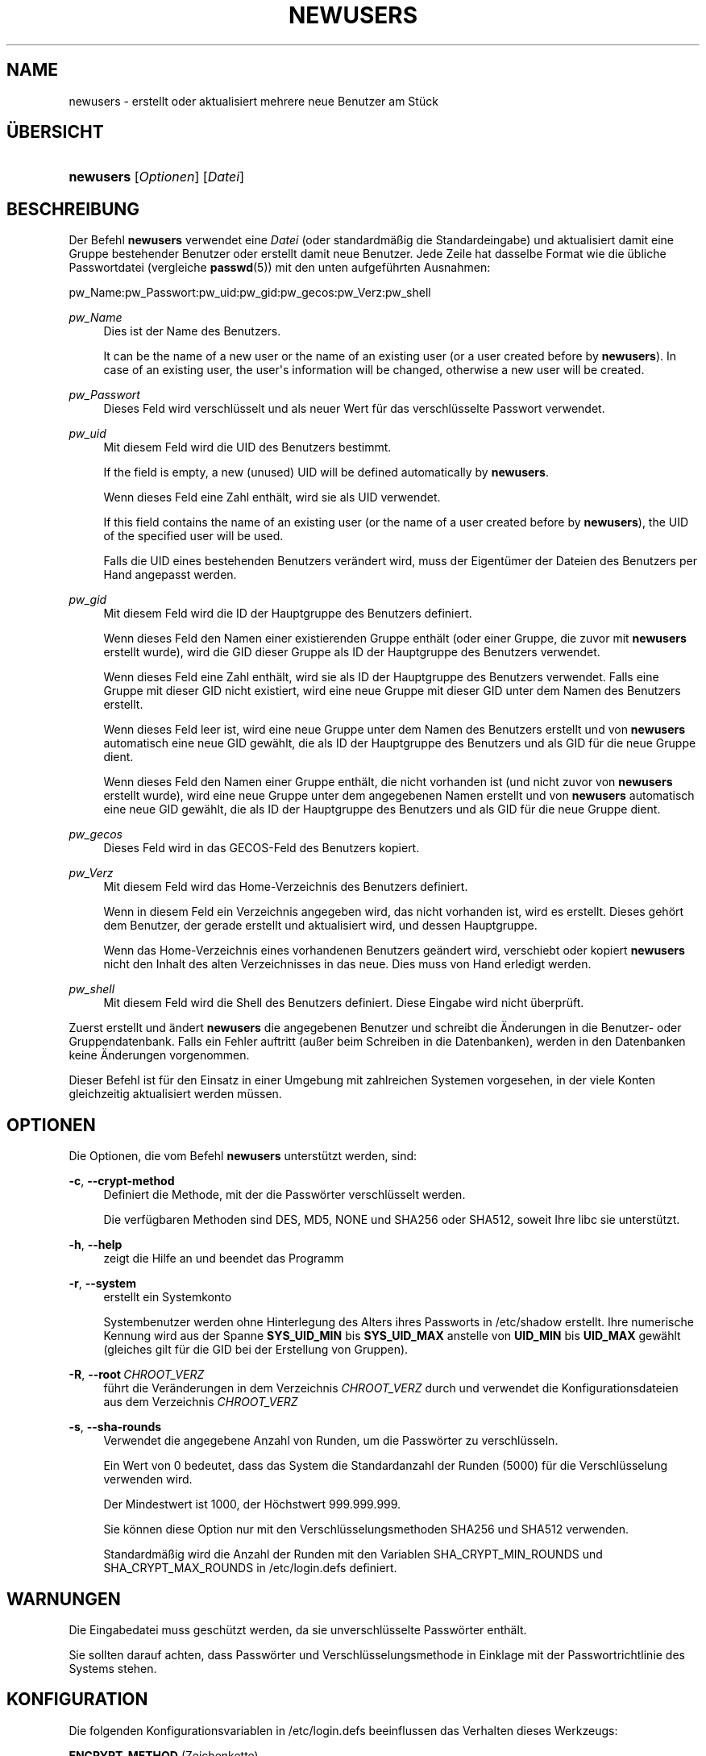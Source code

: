'\" t
.\"     Title: newusers
.\"    Author: Julianne Frances Haugh
.\" Generator: DocBook XSL Stylesheets v1.79.1 <http://docbook.sf.net/>
.\"      Date: 13.06.2019
.\"    Manual: Befehle zur Systemverwaltung
.\"    Source: shadow-utils 4.7
.\"  Language: German
.\"
.TH "NEWUSERS" "8" "13.06.2019" "shadow\-utils 4\&.7" "Befehle zur Systemverwaltung"
.\" -----------------------------------------------------------------
.\" * Define some portability stuff
.\" -----------------------------------------------------------------
.\" ~~~~~~~~~~~~~~~~~~~~~~~~~~~~~~~~~~~~~~~~~~~~~~~~~~~~~~~~~~~~~~~~~
.\" http://bugs.debian.org/507673
.\" http://lists.gnu.org/archive/html/groff/2009-02/msg00013.html
.\" ~~~~~~~~~~~~~~~~~~~~~~~~~~~~~~~~~~~~~~~~~~~~~~~~~~~~~~~~~~~~~~~~~
.ie \n(.g .ds Aq \(aq
.el       .ds Aq '
.\" -----------------------------------------------------------------
.\" * set default formatting
.\" -----------------------------------------------------------------
.\" disable hyphenation
.nh
.\" disable justification (adjust text to left margin only)
.ad l
.\" -----------------------------------------------------------------
.\" * MAIN CONTENT STARTS HERE *
.\" -----------------------------------------------------------------
.SH "NAME"
newusers \- erstellt oder aktualisiert mehrere neue Benutzer am St\(:uck
.SH "\(:UBERSICHT"
.HP \w'\fBnewusers\fR\ 'u
\fBnewusers\fR [\fIOptionen\fR] [\fIDatei\fR]
.SH "BESCHREIBUNG"
.PP
Der Befehl
\fBnewusers\fR
verwendet eine
\fIDatei\fR
(oder standardm\(:a\(ssig die Standardeingabe) und aktualisiert damit eine Gruppe bestehender Benutzer oder erstellt damit neue Benutzer\&. Jede Zeile hat dasselbe Format wie die \(:ubliche Passwortdatei (vergleiche
\fBpasswd\fR(5)) mit den unten aufgef\(:uhrten Ausnahmen:
.PP
pw_Name:pw_Passwort:pw_uid:pw_gid:pw_gecos:pw_Verz:pw_shell
.PP
\fIpw_Name\fR
.RS 4
Dies ist der Name des Benutzers\&.
.sp
It can be the name of a new user or the name of an existing user (or a user created before by
\fBnewusers\fR)\&. In case of an existing user, the user\*(Aqs information will be changed, otherwise a new user will be created\&.
.RE
.PP
\fIpw_Passwort\fR
.RS 4
Dieses Feld wird verschl\(:usselt und als neuer Wert f\(:ur das verschl\(:usselte Passwort verwendet\&.
.RE
.PP
\fIpw_uid\fR
.RS 4
Mit diesem Feld wird die UID des Benutzers bestimmt\&.
.sp
If the field is empty, a new (unused) UID will be defined automatically by
\fBnewusers\fR\&.
.sp
Wenn dieses Feld eine Zahl enth\(:alt, wird sie als UID verwendet\&.
.sp
If this field contains the name of an existing user (or the name of a user created before by
\fBnewusers\fR), the UID of the specified user will be used\&.
.sp
Falls die UID eines bestehenden Benutzers ver\(:andert wird, muss der Eigent\(:umer der Dateien des Benutzers per Hand angepasst werden\&.
.RE
.PP
\fIpw_gid\fR
.RS 4
Mit diesem Feld wird die ID der Hauptgruppe des Benutzers definiert\&.
.sp
Wenn dieses Feld den Namen einer existierenden Gruppe enth\(:alt (oder einer Gruppe, die zuvor mit
\fBnewusers\fR
erstellt wurde), wird die GID dieser Gruppe als ID der Hauptgruppe des Benutzers verwendet\&.
.sp
Wenn dieses Feld eine Zahl enth\(:alt, wird sie als ID der Hauptgruppe des Benutzers verwendet\&. Falls eine Gruppe mit dieser GID nicht existiert, wird eine neue Gruppe mit dieser GID unter dem Namen des Benutzers erstellt\&.
.sp
Wenn dieses Feld leer ist, wird eine neue Gruppe unter dem Namen des Benutzers erstellt und von
\fBnewusers\fR
automatisch eine neue GID gew\(:ahlt, die als ID der Hauptgruppe des Benutzers und als GID f\(:ur die neue Gruppe dient\&.
.sp
Wenn dieses Feld den Namen einer Gruppe enth\(:alt, die nicht vorhanden ist (und nicht zuvor von
\fBnewusers\fR
erstellt wurde), wird eine neue Gruppe unter dem angegebenen Namen erstellt und von
\fBnewusers\fR
automatisch eine neue GID gew\(:ahlt, die als ID der Hauptgruppe des Benutzers und als GID f\(:ur die neue Gruppe dient\&.
.RE
.PP
\fIpw_gecos\fR
.RS 4
Dieses Feld wird in das GECOS\-Feld des Benutzers kopiert\&.
.RE
.PP
\fIpw_Verz\fR
.RS 4
Mit diesem Feld wird das Home\-Verzeichnis des Benutzers definiert\&.
.sp
Wenn in diesem Feld ein Verzeichnis angegeben wird, das nicht vorhanden ist, wird es erstellt\&. Dieses geh\(:ort dem Benutzer, der gerade erstellt und aktualisiert wird, und dessen Hauptgruppe\&.
.sp
Wenn das Home\-Verzeichnis eines vorhandenen Benutzers ge\(:andert wird, verschiebt oder kopiert
\fBnewusers\fR
nicht den Inhalt des alten Verzeichnisses in das neue\&. Dies muss von Hand erledigt werden\&.
.RE
.PP
\fIpw_shell\fR
.RS 4
Mit diesem Feld wird die Shell des Benutzers definiert\&. Diese Eingabe wird nicht \(:uberpr\(:uft\&.
.RE
.PP
Zuerst erstellt und \(:andert
\fBnewusers\fR
die angegebenen Benutzer und schreibt die \(:Anderungen in die Benutzer\- oder Gruppendatenbank\&. Falls ein Fehler auftritt (au\(sser beim Schreiben in die Datenbanken), werden in den Datenbanken keine \(:Anderungen vorgenommen\&.
.PP
Dieser Befehl ist f\(:ur den Einsatz in einer Umgebung mit zahlreichen Systemen vorgesehen, in der viele Konten gleichzeitig aktualisiert werden m\(:ussen\&.
.SH "OPTIONEN"
.PP
Die Optionen, die vom Befehl
\fBnewusers\fR
unterst\(:utzt werden, sind:
.PP
\fB\-c\fR, \fB\-\-crypt\-method\fR
.RS 4
Definiert die Methode, mit der die Passw\(:orter verschl\(:usselt werden\&.
.sp
Die verf\(:ugbaren Methoden sind DES, MD5, NONE und SHA256 oder SHA512, soweit Ihre libc sie unterst\(:utzt\&.
.RE
.PP
\fB\-h\fR, \fB\-\-help\fR
.RS 4
zeigt die Hilfe an und beendet das Programm
.RE
.PP
\fB\-r\fR, \fB\-\-system\fR
.RS 4
erstellt ein Systemkonto
.sp
Systembenutzer werden ohne Hinterlegung des Alters ihres Passworts in
/etc/shadow
erstellt\&. Ihre numerische Kennung wird aus der Spanne
\fBSYS_UID_MIN\fR
bis
\fBSYS_UID_MAX\fR
anstelle von
\fBUID_MIN\fR
bis
\fBUID_MAX\fR
gew\(:ahlt (gleiches gilt f\(:ur die GID bei der Erstellung von Gruppen)\&.
.RE
.PP
\fB\-R\fR, \fB\-\-root\fR\ \&\fICHROOT_VERZ\fR
.RS 4
f\(:uhrt die Ver\(:anderungen in dem Verzeichnis
\fICHROOT_VERZ\fR
durch und verwendet die Konfigurationsdateien aus dem Verzeichnis
\fICHROOT_VERZ\fR
.RE
.PP
\fB\-s\fR, \fB\-\-sha\-rounds\fR
.RS 4
Verwendet die angegebene Anzahl von Runden, um die Passw\(:orter zu verschl\(:usseln\&.
.sp
Ein Wert von 0 bedeutet, dass das System die Standardanzahl der Runden (5000) f\(:ur die Verschl\(:usselung verwenden wird\&.
.sp
Der Mindestwert ist 1000, der H\(:ochstwert 999\&.999\&.999\&.
.sp
Sie k\(:onnen diese Option nur mit den Verschl\(:usselungsmethoden SHA256 und SHA512 verwenden\&.
.sp
Standardm\(:a\(ssig wird die Anzahl der Runden mit den Variablen SHA_CRYPT_MIN_ROUNDS und SHA_CRYPT_MAX_ROUNDS in
/etc/login\&.defs
definiert\&.
.RE
.SH "WARNUNGEN"
.PP
Die Eingabedatei muss gesch\(:utzt werden, da sie unverschl\(:usselte Passw\(:orter enth\(:alt\&.
.PP
Sie sollten darauf achten, dass Passw\(:orter und Verschl\(:usselungsmethode in Einklage mit der Passwortrichtlinie des Systems stehen\&.
.SH "KONFIGURATION"
.PP
Die folgenden Konfigurationsvariablen in
/etc/login\&.defs
beeinflussen das Verhalten dieses Werkzeugs:
.PP
\fBENCRYPT_METHOD\fR (Zeichenkette)
.RS 4
Damit wird der standardm\(:a\(ssige Verschl\(:usselungsalgorithmus, mit dem Passw\(:orter verschl\(:usselt werden, bestimmt (soweit nicht in der Befehlszeile ein Algorithmus angegeben wird)\&.
.sp
Ihm kann einer der folgenden Wert zugewiesen werden:
\fIDES\fR
(default),
\fIMD5\fR, \fISHA256\fR, \fISHA512\fR\&.
.sp
Hinweis: Dieser Parameter \(:uberschreibt die Variable
\fBMD5_CRYPT_ENAB\fR\&.
.RE
.PP
\fBGID_MAX\fR (Zahl), \fBGID_MIN\fR (Zahl)
.RS 4
der Bereich von Gruppen\-IDs, aus dem die Programme
\fBuseradd\fR,
\fBgroupadd\fR
oder
\fBnewusers\fR
bei der Erstellung normaler Gruppen ausw\(:ahlen d\(:urfen
.sp
Der Standardwert f\(:ur
\fBGID_MIN\fR
ist 1000, f\(:ur
\fBGID_MAX\fR
60\&.000\&.
.RE
.PP
\fBMAX_MEMBERS_PER_GROUP\fR (Zahl)
.RS 4
Maximale Anzahl von Mitgliedern je Gruppeneintrag\&. Wenn das Maximum erreicht wird, wird ein weiterer Eintrag in
/etc/group
(mit dem gleichen Namen, dem gleichen Passwort und der gleichen GID) erstellt\&.
.sp
Der Standardwert ist 0, was zur Folge hat, dass die Anzahl der Mitglieder einer Gruppe nicht begrenzt ist\&.
.sp
Diese F\(:ahigkeit (der aufgeteilten Gruppe) erm\(:oglicht es, die Zeilenl\(:ange in der Gruppendatei zu begrenzen\&. Damit kann sichergestellt werden, dass die Zeilen f\(:ur NIS\-Gruppen nicht l\(:anger als 1024 Zeichen sind\&.
.sp
Falls Sie eine solche Begrenzung ben\(:otigen, k\(:onnen Sie 25 verwenden\&.
.sp
Hinweis: Aufgeteilte Gruppen werden m\(:oglicherweise nicht von allen Werkzeugen unterst\(:utzt, selbst nicht aus der Shadow\-Werkzeugsammlung\&. Sie sollten diese Variable nur setzen, falls Sie zwingend darauf angewiesen sind\&.
.RE
.PP
\fBMD5_CRYPT_ENAB\fR (boolesch)
.RS 4
Legt fest, ob Passw\(:orter mit dem auf MD5 beruhenden Algorithmus verschl\(:usselt werden\&. Falls diesem Wert
\fIyes\fR
zugewiesen ist, werden neue Passw\(:orter mit dem auf MD5 beruhenden Algorithmus verschl\(:usselt, der zu dem in der aktuellen Ver\(:offentlichung von FreeBSD eingesetzten Algorithmus kompatibel ist\&. Passw\(:orter k\(:onnen dann beliebig lang sein, auch die Salt\-Zeichenketten sind l\(:anger\&. Setzen Sie diesen Wert auf
\fIno\fR, wenn Sie verschl\(:usselte Passw\(:orter auf ein anderes System kopieren m\(:ochten, das den neuen Algorithmus nicht versteht\&. Der Standardwert ist
\fIno\fR\&.
.sp
Dieser Variable geht die Variable
\fBENCRYPT_METHOD\fR
und eine Option auf der Befehlszeile, mit der der Verschl\(:usselungsalgorithmus bestimmt wird, vor\&.
.sp
Der Einsatz dieser Variable ist veraltet\&. Sie sollten
\fBENCRYPT_METHOD\fR
verwenden\&.
.RE
.PP
\fBPASS_MAX_DAYS\fR (Zahl)
.RS 4
Die maximale Anzahl von Tagen, f\(:ur die ein Passwort verwendet werden darf\&. Wenn das Passwort \(:alter ist, wird ein Wechsel des Passworts erzwungen\&. Falls nicht angegeben, wird \-1 angenommen (was zur Folge hat, dass diese Beschr\(:ankung abgeschaltet ist)\&.
.RE
.PP
\fBPASS_MIN_DAYS\fR (Zahl)
.RS 4
Die Mindestanzahl von Tagen, bevor ein Wechsel des Passworts zugelassen wird\&. Ein vorheriger Versuch, das Passwort zu \(:andern, wird abgelehnt\&. Falls nicht angegeben, wird \-1 angenommen (was zur Folge hat, dass diese Beschr\(:ankung abgeschaltet ist)\&.
.RE
.PP
\fBPASS_WARN_AGE\fR (Zahl)
.RS 4
Die Anzahl von Tagen, an denen der Benutzer vorgewarnt wird, bevor das Passwort verf\(:allt\&. Eine Null bedeutet, dass eine Warnung nur am Tag des Verfalls ausgegeben wird\&. Ein negativer Wert bedeutet, dass keine Vorwarnung erfolgt\&. Falls nicht angegeben, wird keine Vorwarnung ausgegeben\&.
.RE
.PP
\fBSHA_CRYPT_MIN_ROUNDS\fR (Zahl), \fBSHA_CRYPT_MAX_ROUNDS\fR (Zahl)
.RS 4
Wenn
\fBENCRYPT_METHOD\fR
auf
\fISHA256\fR
oder
\fISHA512\fR
gesetzt ist, legt dies die Anzahl der Runden von SHA fest, die standardm\(:a\(ssig vom Verschl\(:usselungsalgorithmus verwendet werden (falls die Anzahl der Runden nicht auf der Befehlszeile angegeben wird)\&.
.sp
Je mehr Runden Sie definieren, umso schwieriger ist es, das Passwort mit sturem Durchprobieren (brute force) zu knacken; umso mehr Rechenleistung wird jedoch auch f\(:ur die Anmeldung eines Benutzers ben\(:otigt\&.
.sp
Falls Sie nichts angeben, wird libc die Standardanzahl der Runden festlegen (5000)\&.
.sp
Die Werte m\(:ussen zwischen 1000\-999\&.999\&.999 liegen\&.
.sp
Falls nur der Wert f\(:ur
\fBSHA_CRYPT_MIN_ROUNDS\fR
oder
\fBSHA_CRYPT_MAX_ROUNDS\fR
festgelegt wird, wird dieser Wert verwendet\&.
.sp
Falls
\fBSHA_CRYPT_MIN_ROUNDS\fR
>
\fBSHA_CRYPT_MAX_ROUNDS\fR, wird der h\(:ohere Wert verwendet\&.
.RE
.PP
\fBSUB_GID_MIN\fR (number), \fBSUB_GID_MAX\fR (number), \fBSUB_GID_COUNT\fR (number)
.RS 4
If
/etc/subuid
exists, the commands
\fBuseradd\fR
and
\fBnewusers\fR
(unless the user already have subordinate group IDs) allocate
\fBSUB_GID_COUNT\fR
unused group IDs from the range
\fBSUB_GID_MIN\fR
to
\fBSUB_GID_MAX\fR
for each new user\&.
.sp
The default values for
\fBSUB_GID_MIN\fR,
\fBSUB_GID_MAX\fR,
\fBSUB_GID_COUNT\fR
are respectively 100000, 600100000 and 65536\&.
.RE
.PP
\fBSUB_UID_MIN\fR (number), \fBSUB_UID_MAX\fR (number), \fBSUB_UID_COUNT\fR (number)
.RS 4
If
/etc/subuid
exists, the commands
\fBuseradd\fR
and
\fBnewusers\fR
(unless the user already have subordinate user IDs) allocate
\fBSUB_UID_COUNT\fR
unused user IDs from the range
\fBSUB_UID_MIN\fR
to
\fBSUB_UID_MAX\fR
for each new user\&.
.sp
The default values for
\fBSUB_UID_MIN\fR,
\fBSUB_UID_MAX\fR,
\fBSUB_UID_COUNT\fR
are respectively 100000, 600100000 and 65536\&.
.RE
.PP
\fBSYS_GID_MAX\fR (Zahl), \fBSYS_GID_MIN\fR (Zahl)
.RS 4
der Bereich von Gruppen\-IDs, aus dem die Programme
\fBuseradd\fR,
\fBgroupadd\fR
oder
\fBnewusers\fR
bei der Erstellung von Systemgruppen ausw\(:ahlen d\(:urfen
.sp
Der Standardwert f\(:ur
\fBSYS_GID_MIN\fR
ist 101, f\(:ur
\fBSYS_GID_MAX\fR
\fBGID_MIN\fR\-1\&.
.RE
.PP
\fBSYS_UID_MAX\fR (Zahl), \fBSYS_UID_MIN\fR (Zahl)
.RS 4
der Bereich von Benutzer\-IDs, aus dem die Programme
\fBuseradd\fR
oder
\fBnewusers\fR
bei der Erstellung von Systembenutzern ausw\(:ahlen d\(:urfen
.sp
Der Standardwert f\(:ur
\fBSYS_UID_MIN\fR
ist 101, f\(:ur
\fBSYS_UID_MAX\fR
\fBUID_MIN\fR\-1\&.
.RE
.PP
\fBUID_MAX\fR (Zahl), \fBUID_MIN\fR (Zahl)
.RS 4
der Bereich von Benutzer\-IDs, aus dem die Programme
\fBuseradd\fR
oder
\fBnewusers\fR
bei der Erstellung normaler Benutzer ausw\(:ahlen d\(:urfen
.sp
Der Standardwert f\(:ur
\fBUID_MIN\fR
ist 1000, f\(:ur
\fBUID_MAX\fR
60\&.000\&.
.RE
.PP
\fBUMASK\fR (Zahl)
.RS 4
Die Bit\-Gruppe, welche die Rechte von erstellten Dateien bestimmt, wird anf\(:anglich auf diesen Wert gesetzt\&. Falls nicht angegeben, wird sie auf 022 gesetzt\&.
.sp
\fBuseradd\fR
und
\fBnewusers\fR
verwenden diese Bit\-Gruppe, um die Rechte des von ihnen erstellten Home\-Verzeichnisses zu setzen\&.
.sp
Sie wird auch von
\fBlogin\fR
verwendet, um die anf\(:angliche Umask eines Benutzers zu bestimmen\&. Beachten Sie, dass diese Bit\-Gruppe durch die GECOS\-Zeile des Benutzers (wenn
\fBQUOTAS_ENAB\fR
gesetzt wurde) oder die Festlegung eines Limits in
\fBlimits\fR(5)
mit der Kennung
\fIK\fR
\(:uberschrieben werden kann\&.
.RE
.SH "DATEIEN"
.PP
/etc/passwd
.RS 4
Informationen zu den Benutzerkonten
.RE
.PP
/etc/shadow
.RS 4
verschl\(:usselte Informationen zu den Benutzerkonten
.RE
.PP
/etc/group
.RS 4
Informationen zu den Gruppenkonten
.RE
.PP
/etc/gshadow
.RS 4
sichere Informationen zu den Gruppenkonten
.RE
.PP
/etc/login\&.defs
.RS 4
Konfiguration der Shadow\-Passwort\-Werkzeugsammlung
.RE
.PP
/etc/subgid
.RS 4
Per user subordinate group IDs\&.
.RE
.PP
/etc/subuid
.RS 4
Per user subordinate user IDs\&.
.RE
.SH "SIEHE AUCH"
.PP
\fBlogin.defs\fR(5),
\fBpasswd\fR(1),
\fBsubgid\fR(5), \fBsubuid\fR(5),
\fBuseradd\fR(8)\&.
